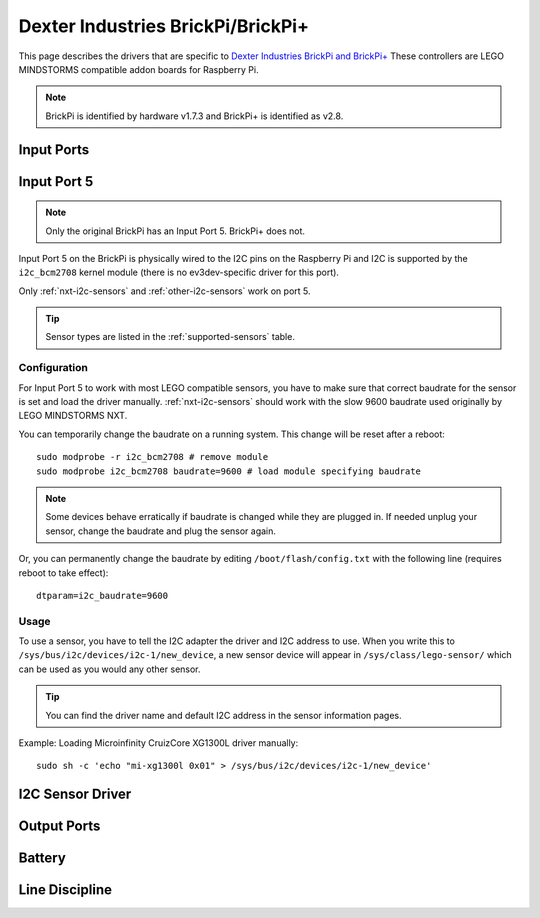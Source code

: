 Dexter Industries BrickPi/BrickPi+
==================================

This page describes the drivers that are specific to `Dexter Industries
BrickPi and BrickPi+`__ These controllers are LEGO MINDSTORMS compatible addon
boards for Raspberry Pi.

.. note:: BrickPi is identified by hardware v1.7.3 and BrickPi+ is identified as
   v2.8.

.. __: https://www.dexterindustries.com/brickpi/


.. _brickpi_in_port_mode_info:

Input Ports
-----------

.. kernel-doc:: brickpi/brickpi_ports_in.c
    :doc: userspace

.. lego-port:: brickpi_in_port_mode_info


.. _brickpi-in-port-5:

Input Port 5
------------

.. note:: Only the original BrickPi has an Input Port 5. BrickPi+ does not.

Input Port 5 on the BrickPi is physically wired to the I2C pins on the Raspberry
Pi and I2C is supported by the ``i2c_bcm2708`` kernel module (there is no
ev3dev-specific driver for this port).

Only :ref:`nxt-i2c-sensors` and :ref:`other-i2c-sensors` work on port 5.

.. tip:: Sensor types are listed in the :ref:`supported-sensors` table.


Configuration
~~~~~~~~~~~~~

For Input Port 5 to work with most LEGO compatible sensors, you have to make
sure that correct baudrate for the sensor is set and load the driver manually.
:ref:`nxt-i2c-sensors` should work with the slow 9600 baudrate used originally
by LEGO MINDSTORMS NXT.

You can temporarily change the baudrate on a running system. This change will
be reset after a reboot::

    sudo modprobe -r i2c_bcm2708 # remove module
    sudo modprobe i2c_bcm2708 baudrate=9600 # load module specifying baudrate

.. note:: Some devices behave erratically if baudrate is changed while they are plugged in. If needed unplug your sensor, change the baudrate and plug the sensor again.

Or, you can permanently change the baudrate by editing ``/boot/flash/config.txt``
with the following line (requires reboot to take effect)::

    dtparam=i2c_baudrate=9600


Usage
~~~~~

To use a sensor, you have to tell the I2C adapter the driver and I2C address
to use. When you write this to ``/sys/bus/i2c/devices/i2c-1/new_device``,
a new sensor device will appear in ``/sys/class/lego-sensor/`` which can be
used as you would any other sensor.

.. tip:: You can find the driver name and default I2C address in the sensor information pages.

Example: Loading Microinfinity CruizCore XG1300L driver manually::

    sudo sh -c 'echo "mi-xg1300l 0x01" > /sys/bus/i2c/devices/i2c-1/new_device'


I2C Sensor Driver
-----------------

.. kernel-doc:: brickpi/brickpi_i2c_sensor.c
    :doc: userspace


.. _brickpi_out_port_mode_info:

Output Ports
------------

.. kernel-doc:: brickpi/brickpi_ports_out.c
    :doc: userspace

.. lego-port:: brickpi_out_port_mode_info


Battery
-------

.. kernel-doc:: brickpi/brickpi_battery.c
    :doc: userspace


Line Discipline
---------------

.. kernel-doc:: brickpi/brickpi_ld.c
    :doc: userspace

